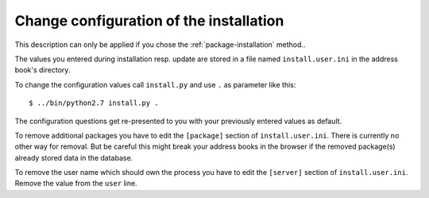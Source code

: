========================================
Change configuration of the installation
========================================

This description can only be applied if you chose the
:ref:`package-installation` method..

The values you entered during installation resp. update are stored in
a file named ``install.user.ini`` in the address book's directory.

To change the configuration values call ``install.py`` and use ``.`` as parameter like this::

  $ ../bin/python2.7 install.py .

The configuration questions get re-presented to you with your previously entered values as default.

To remove additional packages you have to edit the ``[package]``
section of ``install.user.ini``. There is currently no other way for removal.
But be careful this might break your address books in the browser if the
removed package(s) already stored data in the database.

To remove the user name which should own the process you have to edit the
``[server]`` section of ``install.user.ini``. Remove the value from the ``user`` line.
